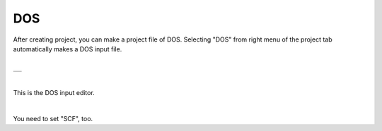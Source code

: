 DOS
===

After creating project, you can make a project file of DOS.
Selecting "DOS" from right menu of the project tab automatically makes a DOS input file.

|

+-------------------------------------------------------------------+
| .. image:: ../../../img/input_editor/dos/selectDOS.png            |
|    :scale: 30 %                                                   |
|    :align: center                                                 |
+-------------------------------------------------------------------+

|

This is the DOS input editor.

|

+------------------------------------------------------------------------+
| |                                                                      |
| | **DOS**                                                             |
+------------------------------------------------------------------------+
| .. image:: ../../../img/input_editor/dos/Menu_DOS.png                  |
|    :scale: 30 %                                                        |
|    :align: center                                                      |
+------------------------------------------------------------------------+

You need to set "SCF", too.